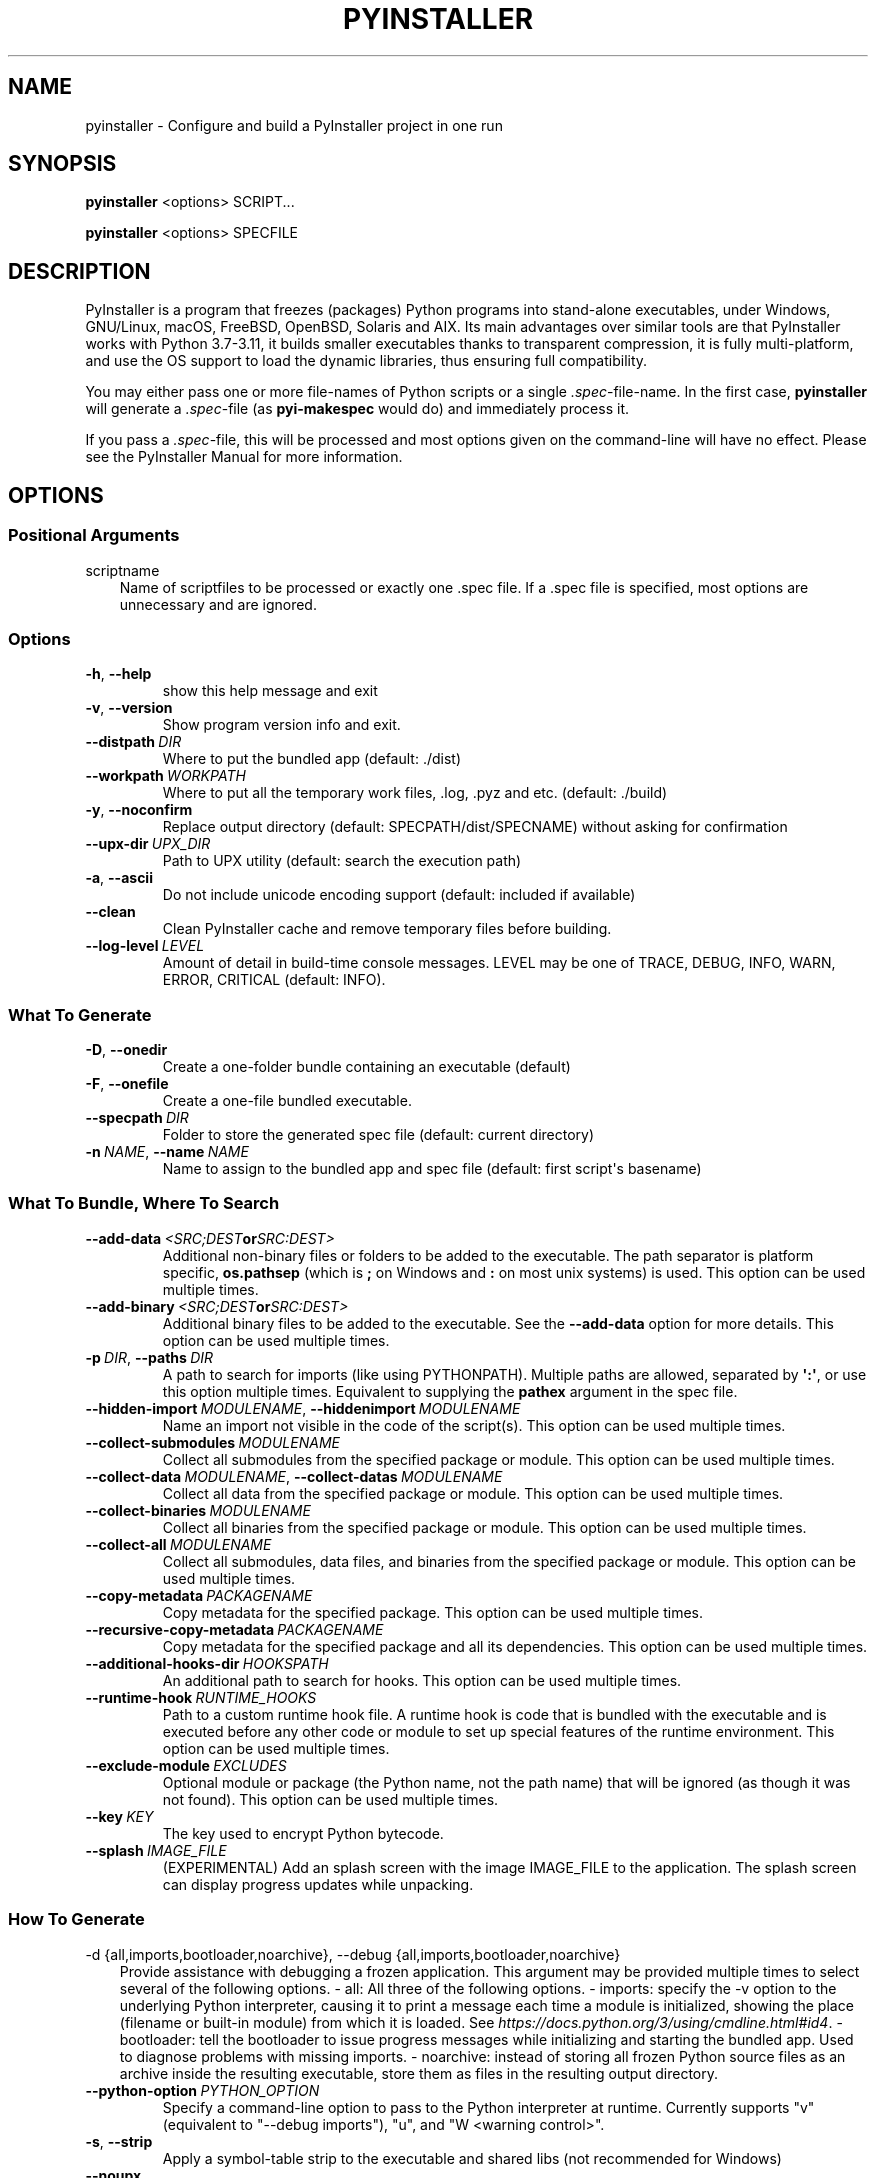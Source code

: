 .\" Man page generated from reStructuredText.
.
.TH "PYINSTALLER" "1" "2022-10-25" "5.6.1" "PyInstaller"
.SH NAME
pyinstaller \- Configure and build a PyInstaller project in one run
.
.nr rst2man-indent-level 0
.
.de1 rstReportMargin
\\$1 \\n[an-margin]
level \\n[rst2man-indent-level]
level margin: \\n[rst2man-indent\\n[rst2man-indent-level]]
-
\\n[rst2man-indent0]
\\n[rst2man-indent1]
\\n[rst2man-indent2]
..
.de1 INDENT
.\" .rstReportMargin pre:
. RS \\$1
. nr rst2man-indent\\n[rst2man-indent-level] \\n[an-margin]
. nr rst2man-indent-level +1
.\" .rstReportMargin post:
..
.de UNINDENT
. RE
.\" indent \\n[an-margin]
.\" old: \\n[rst2man-indent\\n[rst2man-indent-level]]
.nr rst2man-indent-level -1
.\" new: \\n[rst2man-indent\\n[rst2man-indent-level]]
.in \\n[rst2man-indent\\n[rst2man-indent-level]]u
..
.\" disable justification (adjust text to left margin only)
.ad l
\.SH SYNOPSIS
.sp
\fBpyinstaller\fP <options> SCRIPT...
.sp
\fBpyinstaller\fP <options> SPECFILE
.SH DESCRIPTION
.sp
PyInstaller is a program that freezes (packages) Python programs into
stand\-alone executables, under Windows, GNU/Linux, macOS,
FreeBSD, OpenBSD, Solaris and AIX.
Its main advantages over similar tools are that PyInstaller works with
Python 3.7\-3.11, it builds smaller executables thanks to transparent
compression, it is fully multi\-platform, and use the OS support to load the
dynamic libraries, thus ensuring full compatibility.
.sp
You may either pass one or more file\-names of Python scripts or a single
\fI\&.spec\fP\-file\-name. In the first case, \fBpyinstaller\fP will generate a
\fI\&.spec\fP\-file (as \fBpyi\-makespec\fP would do) and immediately process it.
.sp
If you pass a \fI\&.spec\fP\-file, this will be processed and most options given on
the command\-line will have no effect.
Please see the PyInstaller Manual for more information.
.SH OPTIONS
.SS Positional Arguments
.sp
scriptname
.INDENT 0.0
.INDENT 3.5
Name of scriptfiles to be processed or exactly one .spec file. If a .spec
file is specified, most options are unnecessary and are ignored.
.UNINDENT
.UNINDENT
.SS Options
.INDENT 0.0
.TP
.B \-h\fP,\fB  \-\-help
show this help message and exit
.TP
.B \-v\fP,\fB  \-\-version
Show program version info and exit.
.TP
.BI \-\-distpath \ DIR
Where to put the bundled app (default: ./dist)
.TP
.BI \-\-workpath \ WORKPATH
Where to put all the temporary work files, .log, .pyz and etc. (default:
\&./build)
.TP
.B \-y\fP,\fB  \-\-noconfirm
Replace output directory (default: SPECPATH/dist/SPECNAME) without asking
for confirmation
.TP
.BI \-\-upx\-dir \ UPX_DIR
Path to UPX utility (default: search the execution path)
.TP
.B \-a\fP,\fB  \-\-ascii
Do not include unicode encoding support (default: included if available)
.TP
.B \-\-clean
Clean PyInstaller cache and remove temporary files before building.
.TP
.BI \-\-log\-level \ LEVEL
Amount of detail in build\-time console messages. LEVEL may be one of TRACE,
DEBUG, INFO, WARN, ERROR, CRITICAL (default: INFO).
.UNINDENT
.SS What To Generate
.INDENT 0.0
.TP
.B \-D\fP,\fB  \-\-onedir
Create a one\-folder bundle containing an executable (default)
.TP
.B \-F\fP,\fB  \-\-onefile
Create a one\-file bundled executable.
.TP
.BI \-\-specpath \ DIR
Folder to store the generated spec file (default: current directory)
.TP
.BI \-n \ NAME\fR,\fB \ \-\-name \ NAME
Name to assign to the bundled app and spec file (default: first script\(aqs
basename)
.UNINDENT
.SS What To Bundle, Where To Search
.INDENT 0.0
.TP
.BI \-\-add\-data \ <SRC;DEST or SRC:DEST>
Additional non\-binary files or folders to be added to the executable. The
path separator is platform specific, \fBos.pathsep\fP (which is \fB;\fP on
Windows and \fB:\fP on most unix systems) is used. This option can be used
multiple times.
.TP
.BI \-\-add\-binary \ <SRC;DEST or SRC:DEST>
Additional binary files to be added to the executable. See the
\fB\-\-add\-data\fP option for more details. This option can be used multiple
times.
.TP
.BI \-p \ DIR\fR,\fB \ \-\-paths \ DIR
A path to search for imports (like using PYTHONPATH). Multiple paths are
allowed, separated by \fB\(aq:\(aq\fP, or use this option multiple times.
Equivalent to supplying the \fBpathex\fP argument in the spec file.
.TP
.BI \-\-hidden\-import \ MODULENAME\fR,\fB \ \-\-hiddenimport \ MODULENAME
Name an import not visible in the code of the script(s). This option can be
used multiple times.
.TP
.BI \-\-collect\-submodules \ MODULENAME
Collect all submodules from the specified package or module. This option
can be used multiple times.
.TP
.BI \-\-collect\-data \ MODULENAME\fR,\fB \ \-\-collect\-datas \ MODULENAME
Collect all data from the specified package or module. This option can be
used multiple times.
.TP
.BI \-\-collect\-binaries \ MODULENAME
Collect all binaries from the specified package or module. This option can
be used multiple times.
.TP
.BI \-\-collect\-all \ MODULENAME
Collect all submodules, data files, and binaries from the specified package
or module. This option can be used multiple times.
.TP
.BI \-\-copy\-metadata \ PACKAGENAME
Copy metadata for the specified package. This option can be used multiple
times.
.TP
.BI \-\-recursive\-copy\-metadata \ PACKAGENAME
Copy metadata for the specified package and all its dependencies. This
option can be used multiple times.
.TP
.BI \-\-additional\-hooks\-dir \ HOOKSPATH
An additional path to search for hooks. This option can be used multiple
times.
.TP
.BI \-\-runtime\-hook \ RUNTIME_HOOKS
Path to a custom runtime hook file. A runtime hook is code that is bundled
with the executable and is executed before any other code or module to set
up special features of the runtime environment. This option can be used
multiple times.
.TP
.BI \-\-exclude\-module \ EXCLUDES
Optional module or package (the Python name, not the path name) that will
be ignored (as though it was not found). This option can be used multiple
times.
.TP
.BI \-\-key \ KEY
The key used to encrypt Python bytecode.
.TP
.BI \-\-splash \ IMAGE_FILE
(EXPERIMENTAL) Add an splash screen with the image IMAGE_FILE to the
application. The splash screen can display progress updates while
unpacking.
.UNINDENT
.SS How To Generate
.sp
\-d {all,imports,bootloader,noarchive}, \-\-debug {all,imports,bootloader,noarchive}
.INDENT 0.0
.INDENT 3.5
Provide assistance with debugging a frozen application. This argument may
be provided multiple times to select several of the following options.  \-
all: All three of the following options.  \- imports: specify the \-v option
to the underlying   Python interpreter, causing it to print a message
each time a module is initialized, showing the   place (filename or
built\-in module) from which it   is loaded. See
\fI\%https://docs.python.org/3/using/cmdline.html#id4\fP\&.  \- bootloader: tell the
bootloader to issue progress   messages while initializing and starting the
bundled app. Used to diagnose problems with   missing imports.  \-
noarchive: instead of storing all frozen Python   source files as an
archive inside the resulting   executable, store them as files in the
resulting   output directory.
.UNINDENT
.UNINDENT
.INDENT 0.0
.TP
.BI \-\-python\-option \ PYTHON_OPTION
Specify a command\-line option to pass to the Python interpreter at runtime.
Currently supports "v" (equivalent to "\-\-debug imports"), "u", and "W
<warning control>".
.TP
.B \-s\fP,\fB  \-\-strip
Apply a symbol\-table strip to the executable and shared libs (not
recommended for Windows)
.TP
.B \-\-noupx
Do not use UPX even if it is available (works differently between Windows
and *nix)
.TP
.BI \-\-upx\-exclude \ FILE
Prevent a binary from being compressed when using upx. This is typically
used if upx corrupts certain binaries during compression. FILE is the
filename of the binary without path. This option can be used multiple
times.
.UNINDENT
.SS Windows And Mac Os X Specific Options
.INDENT 0.0
.TP
.B \-c\fP,\fB  \-\-console\fP,\fB  \-\-nowindowed
Open a console window for standard i/o (default). On Windows this option
has no effect if the first script is a \(aq.pyw\(aq file.
.TP
.B \-w\fP,\fB  \-\-windowed\fP,\fB  \-\-noconsole
Windows and Mac OS X: do not provide a console window for standard i/o. On
Mac OS this also triggers building a Mac OS .app bundle. On Windows this
option is automatically set if the first script is a \(aq.pyw\(aq file. This
option is ignored on *NIX systems.
.TP
.BI \-i \ <FILE.ico or FILE.exe,ID or FILE.icns or Image or "NONE">\fR,\fB \ \-\-icon \ <FILE.ico or FILE.exe,ID or FILE.icns or Image or "NONE">
FILE.ico: apply the icon to a Windows executable. FILE.exe,ID: extract the
icon with ID from an exe. FILE.icns: apply the icon to the .app bundle on
Mac OS. If an image file is entered that isn\(aqt in the platform format (ico
on Windows, icns on Mac), PyInstaller tries to use Pillow to translate the
icon into the correct format (if Pillow is installed). Use "NONE" to not
apply any icon, thereby making the OS show some default (default: apply
PyInstaller\(aqs icon). This option can be used multiple times.
.TP
.B \-\-disable\-windowed\-traceback
Disable traceback dump of unhandled exception in windowed (noconsole) mode
(Windows and macOS only), and instead display a message that this feature
is disabled.
.UNINDENT
.SS Windows Specific Options
.INDENT 0.0
.TP
.BI \-\-version\-file \ FILE
Add a version resource from FILE to the exe.
.TP
.BI \-m \ <FILE or XML>\fR,\fB \ \-\-manifest \ <FILE or XML>
Add manifest FILE or XML to the exe.
.TP
.B \-\-no\-embed\-manifest
Generate an external .exe.manifest file instead of embedding the manifest
into the exe. Applicable only to onedir mode; in onefile mode, the manifest
is always embedded, regardless of this option.
.TP
.BI \-r \ RESOURCE\fR,\fB \ \-\-resource \ RESOURCE
Add or update a resource to a Windows executable. The RESOURCE is one to
four items, FILE[,TYPE[,NAME[,LANGUAGE]]]. FILE can be a data file or an
exe/dll. For data files, at least TYPE and NAME must be specified. LANGUAGE
defaults to 0 or may be specified as wildcard * to update all resources of
the given TYPE and NAME. For exe/dll files, all resources from FILE will be
added/updated to the final executable if TYPE, NAME and LANGUAGE are
omitted or specified as wildcard *. This option can be used multiple
times.
.TP
.B \-\-uac\-admin
Using this option creates a Manifest that will request elevation upon
application start.
.TP
.B \-\-uac\-uiaccess
Using this option allows an elevated application to work with Remote
Desktop.
.UNINDENT
.SS Windows Side\-By\-Side Assembly Searching Options (Advanced)
.INDENT 0.0
.TP
.B \-\-win\-private\-assemblies
Any Shared Assemblies bundled into the application will be changed into
Private Assemblies. This means the exact versions of these assemblies will
always be used, and any newer versions installed on user machines at the
system level will be ignored.
.TP
.B \-\-win\-no\-prefer\-redirects
While searching for Shared or Private Assemblies to bundle into the
application, PyInstaller will prefer not to follow policies that redirect
to newer versions, and will try to bundle the exact versions of the
assembly.
.UNINDENT
.SS Mac Os Specific Options
.INDENT 0.0
.TP
.B \-\-argv\-emulation
Enable argv emulation for macOS app bundles. If enabled, the initial open
document/URL event is processed by the bootloader and the passed file paths
or URLs are appended to sys.argv.
.TP
.BI \-\-osx\-bundle\-identifier \ BUNDLE_IDENTIFIER
Mac OS .app bundle identifier is used as the default unique program name
for code signing purposes. The usual form is a hierarchical name in reverse
DNS notation. For example: com.mycompany.department.appname (default: first
script\(aqs basename)
.TP
.BI \-\-target\-architecture \ ARCH\fR,\fB \ \-\-target\-arch \ ARCH
Target architecture (macOS only; valid values: x86_64, arm64, universal2).
Enables switching between universal2 and single\-arch version of frozen
application (provided python installation supports the target
architecture). If not target architecture is not specified, the current
running architecture is targeted.
.TP
.BI \-\-codesign\-identity \ IDENTITY
Code signing identity (macOS only). Use the provided identity to sign
collected binaries and generated executable. If signing identity is not
provided, ad\-hoc signing is performed instead.
.TP
.BI \-\-osx\-entitlements\-file \ FILENAME
Entitlements file to use when code\-signing the collected binaries (macOS
only).
.UNINDENT
.SS Rarely Used Special Options
.INDENT 0.0
.TP
.BI \-\-runtime\-tmpdir \ PATH
Where to extract libraries and support files in \fIonefile\fP\-mode. If this
option is given, the bootloader will ignore any temp\-folder location
defined by the run\-time OS. The \fB_MEIxxxxxx\fP\-folder will be created here.
Please use this option only if you know what you are doing.
.TP
.B \-\-bootloader\-ignore\-signals
Tell the bootloader to ignore signals rather than forwarding them to the
child process. Useful in situations where for example a supervisor process
signals both the bootloader and the child (e.g., via a process group) to
avoid signalling the child twice.
.UNINDENT
.SH ENVIRONMENT VARIABLES
.INDENT 0.0
.TP
.B PYINSTALLER_CONFIG_DIR
This changes the directory where PyInstaller caches some files.
The default location for this is operating system dependent,
but is typically a subdirectory of the home directory.
.UNINDENT
.SH SEE ALSO
.sp
\fBpyi\-makespec\fP(1),
The PyInstaller Manual \fI\%https://pyinstaller.readthedocs.io/\fP,
Project Homepage \fI\%http://www.pyinstaller.org\fP
.SH AUTHOR
Hartmut Goebel
.SH COPYRIGHT
This document has been placed in the public domain.
.\" Generated by docutils manpage writer.
.
